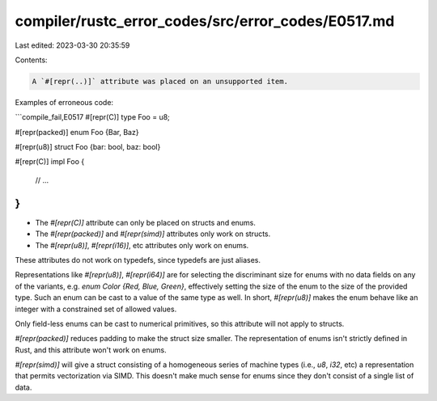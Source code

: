 compiler/rustc_error_codes/src/error_codes/E0517.md
===================================================

Last edited: 2023-03-30 20:35:59

Contents:

.. code-block:: md

    A `#[repr(..)]` attribute was placed on an unsupported item.

Examples of erroneous code:

```compile_fail,E0517
#[repr(C)]
type Foo = u8;

#[repr(packed)]
enum Foo {Bar, Baz}

#[repr(u8)]
struct Foo {bar: bool, baz: bool}

#[repr(C)]
impl Foo {
    // ...
}
```

* The `#[repr(C)]` attribute can only be placed on structs and enums.
* The `#[repr(packed)]` and `#[repr(simd)]` attributes only work on structs.
* The `#[repr(u8)]`, `#[repr(i16)]`, etc attributes only work on enums.

These attributes do not work on typedefs, since typedefs are just aliases.

Representations like `#[repr(u8)]`, `#[repr(i64)]` are for selecting the
discriminant size for enums with no data fields on any of the variants, e.g.
`enum Color {Red, Blue, Green}`, effectively setting the size of the enum to
the size of the provided type. Such an enum can be cast to a value of the same
type as well. In short, `#[repr(u8)]` makes the enum behave like an integer
with a constrained set of allowed values.

Only field-less enums can be cast to numerical primitives, so this attribute
will not apply to structs.

`#[repr(packed)]` reduces padding to make the struct size smaller. The
representation of enums isn't strictly defined in Rust, and this attribute
won't work on enums.

`#[repr(simd)]` will give a struct consisting of a homogeneous series of machine
types (i.e., `u8`, `i32`, etc) a representation that permits vectorization via
SIMD. This doesn't make much sense for enums since they don't consist of a
single list of data.


